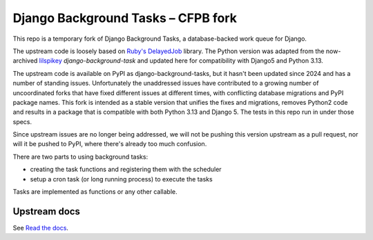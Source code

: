 =======================
Django Background Tasks – CFPB fork
=======================

This repo is a temporary fork of Django Background Tasks, a database-backed work queue for Django. 

The upstream code is loosely based on `Ruby's DelayedJob`_ library. The Python version was adapted from the now-archived lilspikey_ `django-background-task` and updated here for compatibility with Django5 and Python 3.13.

.. _Ruby's DelayedJob: https://github.com/tobi/delayed_job
.. _lilspikey: https://github.com/lilspikey/

The upstream code is available on PyPI as django-background-tasks, but it hasn't been updated since 2024 and has a number of standing issues. Unfortunately the unaddressed issues have contributed to a growing number of uncoordinated forks that have fixed different issues at different times, with conflicting database migrations and PyPI package names. This fork is intended as a stable version that unifies the fixes and migrations, removes Python2 code and results in a package that is compatible with both Python 3.13 and Django 5. The tests in this repo run in under those specs.

Since upstream issues are no longer being addressed, we will not be pushing this version upstream as a pull request, nor will it be pushed to PyPI, where there's already too much confusion.

There are two parts to using background tasks:

- creating the task functions and registering them with the scheduler
- setup a cron task (or long running process) to execute the tasks

Tasks are implemented as functions or any other callable.


Upstream docs
====
See `Read the docs`_.

.. _Read the docs: http://django-background-tasks.readthedocs.io/en/latest/

